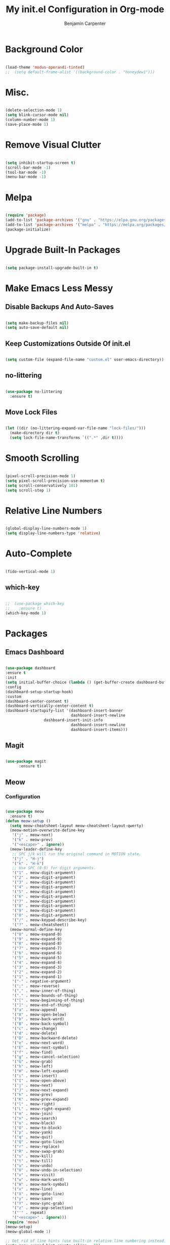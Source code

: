 # -*- after-save-hook: (org-babel-tangle); before-save-hook: (delete-trailing-whitespace)-*-
#+PROPERTY: header-args:emacs-lisp :exports code :results none :tangle init.el
#+TITLE: My init.el Configuration in Org-mode
#+AUTHOR: Benjamin Carpenter

* Background Color

#+BEGIN_SRC emacs-lisp

  (load-theme 'modus-operandi-tinted)
  ;;  (setq default-frame-alist '((background-color . "honeydew1")))

#+END_SRC

* Misc.

#+BEGIN_SRC emacs-lisp

  (delete-selection-mode 1)
  (setq blink-cursor-mode nil)
  (column-number-mode 1)
  (save-place-mode 1)

#+END_SRC

* Remove Visual Clutter

#+BEGIN_SRC emacs-lisp

  (setq inhibit-startup-screen t)
  (scroll-bar-mode -1)
  (tool-bar-mode -1)
  (menu-bar-mode -1)

#+END_SRC

* Melpa

#+BEGIN_SRC emacs-lisp

  (require 'package)
  (add-to-list 'package-archives '("gnu" . "https://elpa.gnu.org/packages/"))
  (add-to-list 'package-archives '("melpa" . "https://melpa.org/packages/"))
  (package-initialize)

#+END_SRC

* Upgrade Built-In Packages

#+BEGIN_SRC emacs-lisp

  (setq package-install-upgrade-built-in t)

#+END_SRC

* Make Emacs Less Messy

** Disable Backups And Auto-Saves

#+BEGIN_SRC emacs-lisp

  (setq make-backup-files nil)
  (setq auto-save-default nil)

#+END_SRC

** Keep Customizations Outside Of init.el

#+BEGIN_SRC emacs-lisp

  (setq custom-file (expand-file-name "custom.el" user-emacs-directory))

#+END_SRC

** no-littering

#+BEGIN_SRC emacs-lisp

  (use-package no-littering
    :ensure t)

#+END_SRC

** Move Lock Files

#+BEGIN_SRC emacs-lisp

  (let ((dir (no-littering-expand-var-file-name "lock-files/")))
    (make-directory dir t)
    (setq lock-file-name-transforms `((".*" ,dir t))))

#+END_SRC

* Smooth Scrolling

#+BEGIN_SRC emacs-lisp

  (pixel-scroll-precision-mode 1)
  (setq pixel-scroll-precision-use-momentum t)
  (setq scroll-conservatively 101)
  (setq scroll-step 1)

#+END_SRC

* Relative Line Numbers

#+BEGIN_SRC emacs-lisp

  (global-display-line-numbers-mode 1)
  (setq display-line-numbers-type 'relative)

#+END_SRC

* Auto-Complete

#+BEGIN_SRC emacs-lisp

  (fido-vertical-mode 1)

#+END_SRC

** which-key

#+BEGIN_SRC emacs-lisp

  ;;  (use-package which-key
  ;;    :ensure t)
  (which-key-mode 1)

#+END_SRC

* Packages

** Emacs Dashboard

#+BEGIN_SRC emacs-lisp

  (use-package dashboard
  :ensure t
  :init
  (setq initial-buffer-choice (lambda () (get-buffer-create dashboard-buffer-name)))
  :config
  (dashboard-setup-startup-hook)
  :custom
  (dashboard-center-content t)
  (dashboard-vertically-center-content t)
  (dashboard-startupify-list '(dashboard-insert-banner
                               dashboard-insert-newline
			       dashboard-insert-init-info
                               dashboard-insert-newline
                               dashboard-insert-items)))

#+END_SRC

** Magit

#+BEGIN_SRC emacs-lisp

  (use-package magit
        :ensure t)

#+END_SRC

** Meow

*** Configuration

#+BEGIN_SRC emacs-lisp

  (use-package meow
    :ensure t)
  (defun meow-setup ()
    (setq meow-cheatsheet-layout meow-cheatsheet-layout-qwerty)
    (meow-motion-overwrite-define-key
     '("j" . meow-next)
     '("k" . meow-prev)
     '("<escape>" . ignore))
    (meow-leader-define-key
     ;; SPC j/k will run the original command in MOTION state.
     '("j" . "H-j")
     '("k" . "H-k")
     ;; Use SPC (0-9) for digit arguments.
     '("1" . meow-digit-argument)
     '("2" . meow-digit-argument)
     '("3" . meow-digit-argument)
     '("4" . meow-digit-argument)
     '("5" . meow-digit-argument)
     '("6" . meow-digit-argument)
     '("7" . meow-digit-argument)
     '("8" . meow-digit-argument)
     '("9" . meow-digit-argument)
     '("0" . meow-digit-argument)
     '("/" . meow-keypad-describe-key)
     '("?" . meow-cheatsheet))
    (meow-normal-define-key
     '("0" . meow-expand-0)
     '("9" . meow-expand-9)
     '("8" . meow-expand-8)
     '("7" . meow-expand-7)
     '("6" . meow-expand-6)
     '("5" . meow-expand-5)
     '("4" . meow-expand-4)
     '("3" . meow-expand-3)
     '("2" . meow-expand-2)
     '("1" . meow-expand-1)
     '("-" . negative-argument)
     '(";" . meow-reverse)
     '("," . meow-inner-of-thing)
     '("." . meow-bounds-of-thing)
     '("[" . meow-beginning-of-thing)
     '("]" . meow-end-of-thing)
     '("a" . meow-append)
     '("A" . meow-open-below)
     '("b" . meow-back-word)
     '("B" . meow-back-symbol)
     '("c" . meow-change)
     '("d" . meow-delete)
     '("D" . meow-backward-delete)
     '("e" . meow-next-word)
     '("E" . meow-next-symbol)
     '("f" . meow-find)
     '("g" . meow-cancel-selection)
     '("G" . meow-grab)
     '("h" . meow-left)
     '("H" . meow-left-expand)
     '("i" . meow-insert)
     '("I" . meow-open-above)
     '("j" . meow-next)
     '("J" . meow-next-expand)
     '("k" . meow-prev)
     '("K" . meow-prev-expand)
     '("l" . meow-right)
     '("L" . meow-right-expand)
     '("m" . meow-join)
     '("n" . meow-search)
     '("o" . meow-block)
     '("O" . meow-to-block)
     '("p" . meow-yank)
     '("q" . meow-quit)
     '("Q" . meow-goto-line)
     '("r" . meow-replace)
     '("R" . meow-swap-grab)
     '("s" . meow-kill)
     '("t" . meow-till)
     '("u" . meow-undo)
     '("U" . meow-undo-in-selection)
     '("v" . meow-visit)
     '("w" . meow-mark-word)
     '("W" . meow-mark-symbol)
     '("x" . meow-line)
     '("X" . meow-goto-line)
     '("y" . meow-save)
     '("Y" . meow-sync-grab)
     '("z" . meow-pop-selection)
     '("'" . repeat)
     '("<escape>" . ignore)))
  (require 'meow)
  (meow-setup)
  (meow-global-mode 1)

  ;; Get rid of line hints (use built-in relative line numbering instead)
  (setq meow-expand-hint-counts '(line . 0))

#+END_SRC

** Olivetti

#+BEGIN_SRC emacs-lisp

  (use-package olivetti
    :ensure t)

#+END_SRC

** Emacs-everywhere

#+BEGIN_SRC emacs-lisp

    (use-package emacs-everywhere
      :ensure t)



    (setq emacs-everywhere-window-focus-command (list "hyprctl" "dispatch" "focuswindow" "address:%w"))
  (setq emacs-everywhere-app-info-function #'emacs-everywhere--app-info-linux-hyprland)

  (require 'json)
  (defun emacs-everywhere--app-info-linux-hyprland ()
    "Return information on the current active window, on a Linux Hyprland session."
    (let* ((json-string (emacs-everywhere--call "hyprctl" "-j" "activewindow"))
           (json-object (json-read-from-string json-string))
           (window-id (cdr (assoc 'address json-object)))
           (app-name (cdr (assoc 'class json-object)))
           (window-title (cdr (assoc 'title json-object)))
           (window-geometry (list (aref (cdr (assoc 'at json-object)) 0)
                                  (aref (cdr (assoc 'at json-object)) 1)
                                  (aref (cdr (assoc 'size json-object)) 0)
                                  (aref (cdr (assoc 'size json-object)) 1))))
      (make-emacs-everywhere-app
       :id window-id
       :class app-name
       :title window-title
       :geometry window-geometry)))

#+END_SRC

** Rustic-mode

#+BEGIN_SRC emacs-lisp

  (use-package rust-mode
    :ensure t)
  (setq global-treesit-mode t)

  (use-package eglot
    :ensure t
    :hook (prog-mode . eglot-ensure))

  (use-package auto-sudoedit
    :ensure t)
  (auto-sudoedit-mode 1)

  (setq tramp-remote-path
      (append tramp-remote-path
              '(tramp-own-remote-path)))
(setq tramp-remote-path
      (append tramp-remote-path
              '("~/.guix-profile/bin" "~/.guix-profile/sbin"
                "/run/current-system/profile/bin"
"/run/current-system/profile/sbin")))
#+END_SRC
